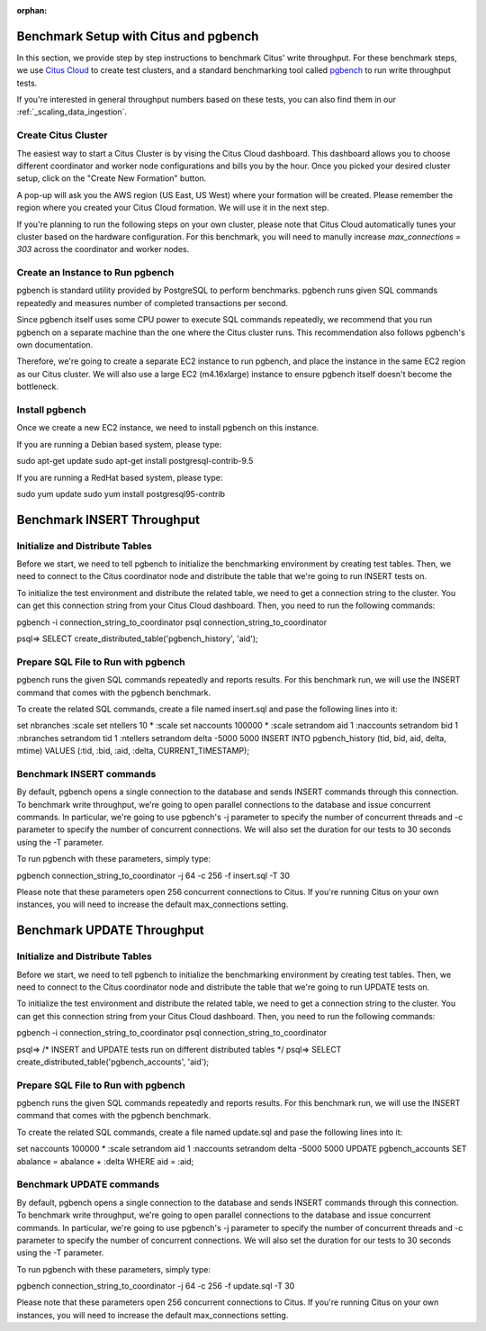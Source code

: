 :orphan:

Benchmark Setup with Citus and pgbench
--------------------------------------

In this section, we provide step by step instructions to benchmark Citus' write throughput. For these benchmark steps, we use `Citus Cloud <https://console.citusdata.com/users/sign_up>`_ to create test clusters, and a standard benchmarking tool called `pgbench  <https://www.postgresql.org/docs/current/static/pgbench.html>`_ to run write throughput tests.

If you're interested in general throughput numbers based on these tests, you can also find them in our :ref:`_scaling_data_ingestion`.

Create Citus Cluster
~~~~~~~~~~~~~~~~~~~~

The easiest way to start a Citus Cluster is by vising the Citus Cloud dashboard. This dashboard allows you to choose different coordinator and worker node configurations and bills you by the hour. Once you picked your desired cluster setup, click on the "Create New Formation" button.


A pop-up will ask you the AWS region (US East, US West) where your formation will be created. Please remember the region where you created your Citus Cloud formation. We will use it in the next step.

If you're planning to run the following steps on your own cluster, please note that Citus Cloud automatically tunes your cluster based on the hardware configuration. For this benchmark, you will need to manully increase `max_connections = 303` across the coordinator and worker nodes.

Create an Instance to Run pgbench
~~~~~~~~~~~~~~~~~~~~~~~~~~~~~~~~~~

pgbench is standard utility provided by PostgreSQL to perform benchmarks. pgbench runs given SQL commands repeatedly and measures number of completed transactions per second.

Since pgbench itself uses some CPU power to execute SQL commands repeatedly, we recommend that you run pgbench on a separate machine than the one where the Citus cluster runs. This recommendation also follows pgbench's own documentation.

Therefore, we're going to create a separate EC2 instance to run pgbench, and place the instance in the same EC2 region as our Citus cluster. We will also use a large EC2 (m4.16xlarge) instance to ensure pgbench itself doesn't become the bottleneck.

Install pgbench
~~~~~~~~~~~~~~~

Once we create a new EC2 instance, we need to install pgbench on this instance.

If you are running a Debian based system, please type:

sudo apt-get update
sudo apt-get install postgresql-contrib-9.5

If you are running a RedHat based system, please type:

sudo yum update
sudo yum install postgresql95-contrib


Benchmark INSERT Throughput
---------------------------

Initialize and Distribute Tables
~~~~~~~~~~~~~~~~~~~~~~~~~~~~~~~~

Before we start, we need to tell pgbench to initialize the benchmarking environment by creating test tables. Then, we need to connect to the Citus coordinator node and distribute the table that we're going to run INSERT tests on.

To initialize the test environment and distribute the related table, we need to get a connection string to the cluster. You can get this connection string from your Citus Cloud dashboard. Then, you need to run the following commands:

pgbench -i connection_string_to_coordinator
psql connection_string_to_coordinator

psql=> SELECT create_distributed_table('pgbench_history', 'aid');


Prepare SQL File to Run with pgbench
~~~~~~~~~~~~~~~~~~~~~~~~~~~~~~~~~~~~

pgbench runs the given SQL commands repeatedly and reports results. For this benchmark run, we will use the INSERT command that comes with the pgbench benchmark.

To create the related SQL commands, create a file named insert.sql and pase the following lines into it:

\set nbranches :scale
\set ntellers 10 * :scale
\set naccounts 100000 * :scale
\setrandom aid 1 :naccounts
\setrandom bid 1 :nbranches
\setrandom tid 1 :ntellers
\setrandom delta -5000 5000
INSERT INTO pgbench_history (tid, bid, aid, delta, mtime) VALUES (:tid, :bid, :aid, :delta, CURRENT_TIMESTAMP);

Benchmark INSERT commands
~~~~~~~~~~~~~~~~~~~~~~~~~

By default, pgbench opens a single connection to the database and sends INSERT commands through this connection. To benchmark write throughput, we're going to open parallel connections to the database and issue concurrent commands. In particular, we're going to use pgbench's -j parameter to specify the number of concurrent threads and -c parameter to specify the number of concurrent connections. We will also set the duration for our tests to 30 seconds using the -T parameter.

To run pgbench with these parameters, simply type:

pgbench connection_string_to_coordinator -j 64 -c 256 -f insert.sql -T 30

Please note that these parameters open 256 concurrent connections to Citus. If you're running Citus on your own instances, you will need to increase the default max_connections setting.


Benchmark UPDATE Throughput
---------------------------

Initialize and Distribute Tables
~~~~~~~~~~~~~~~~~~~~~~~~~~~~~~~~

Before we start, we need to tell pgbench to initialize the benchmarking environment by creating test tables. Then, we need to connect to the Citus coordinator node and distribute the table that we're going to run UPDATE tests on.

To initialize the test environment and distribute the related table, we need to get a connection string to the cluster. You can get this connection string from your Citus Cloud dashboard. Then, you need to run the following commands:

pgbench -i connection_string_to_coordinator
psql connection_string_to_coordinator

psql=> /* INSERT and UPDATE tests run on different distributed tables */
psql=> SELECT create_distributed_table('pgbench_accounts', 'aid');


Prepare SQL File to Run with pgbench
~~~~~~~~~~~~~~~~~~~~~~~~~~~~~~~~~~~~

pgbench runs the given SQL commands repeatedly and reports results. For this benchmark run, we will use the INSERT command that comes with the pgbench benchmark.

To create the related SQL commands, create a file named update.sql and pase the following lines into it:

\set naccounts 100000 * :scale
\setrandom aid 1 :naccounts
\setrandom delta -5000 5000
UPDATE pgbench_accounts SET abalance = abalance + :delta WHERE aid = :aid;


Benchmark UPDATE commands
~~~~~~~~~~~~~~~~~~~~~~~~~

By default, pgbench opens a single connection to the database and sends INSERT commands through this connection. To benchmark write throughput, we're going to open parallel connections to the database and issue concurrent commands. In particular, we're going to use pgbench's -j parameter to specify the number of concurrent threads and -c parameter to specify the number of concurrent connections. We will also set the duration for our tests to 30 seconds using the -T parameter.

To run pgbench with these parameters, simply type:

pgbench connection_string_to_coordinator -j 64 -c 256 -f update.sql -T 30

Please note that these parameters open 256 concurrent connections to Citus. If you're running Citus on your own instances, you will need to increase the default max_connections setting.
